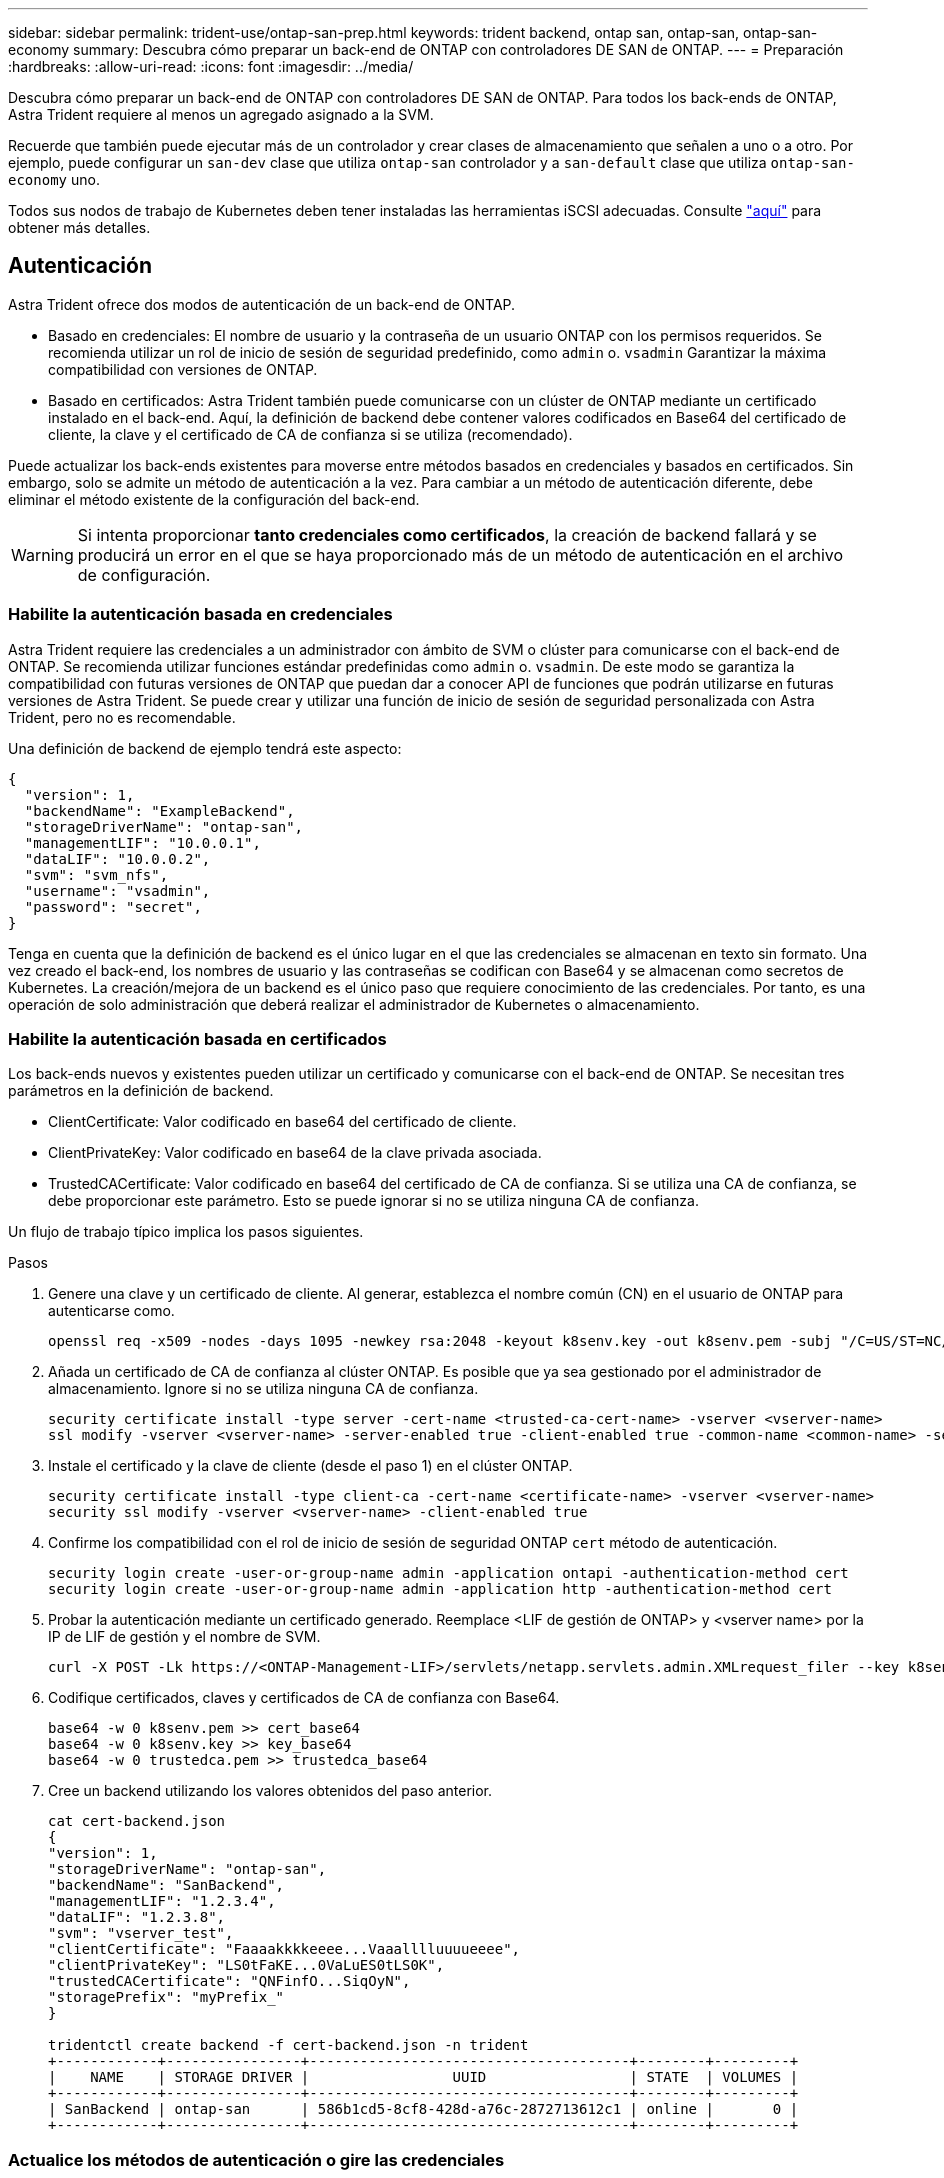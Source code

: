 ---
sidebar: sidebar 
permalink: trident-use/ontap-san-prep.html 
keywords: trident backend, ontap san, ontap-san, ontap-san-economy 
summary: Descubra cómo preparar un back-end de ONTAP con controladores DE SAN de ONTAP. 
---
= Preparación
:hardbreaks:
:allow-uri-read: 
:icons: font
:imagesdir: ../media/


Descubra cómo preparar un back-end de ONTAP con controladores DE SAN de ONTAP. Para todos los back-ends de ONTAP, Astra Trident requiere al menos un agregado asignado a la SVM.

Recuerde que también puede ejecutar más de un controlador y crear clases de almacenamiento que señalen a uno o a otro. Por ejemplo, puede configurar un `san-dev` clase que utiliza `ontap-san` controlador y a `san-default` clase que utiliza `ontap-san-economy` uno.

Todos sus nodos de trabajo de Kubernetes deben tener instaladas las herramientas iSCSI adecuadas. Consulte link:worker-node-prep.html["aquí"] para obtener más detalles.



== Autenticación

Astra Trident ofrece dos modos de autenticación de un back-end de ONTAP.

* Basado en credenciales: El nombre de usuario y la contraseña de un usuario ONTAP con los permisos requeridos. Se recomienda utilizar un rol de inicio de sesión de seguridad predefinido, como `admin` o. `vsadmin` Garantizar la máxima compatibilidad con versiones de ONTAP.
* Basado en certificados: Astra Trident también puede comunicarse con un clúster de ONTAP mediante un certificado instalado en el back-end. Aquí, la definición de backend debe contener valores codificados en Base64 del certificado de cliente, la clave y el certificado de CA de confianza si se utiliza (recomendado).


Puede actualizar los back-ends existentes para moverse entre métodos basados en credenciales y basados en certificados. Sin embargo, solo se admite un método de autenticación a la vez. Para cambiar a un método de autenticación diferente, debe eliminar el método existente de la configuración del back-end.


WARNING: Si intenta proporcionar *tanto credenciales como certificados*, la creación de backend fallará y se producirá un error en el que se haya proporcionado más de un método de autenticación en el archivo de configuración.



=== Habilite la autenticación basada en credenciales

Astra Trident requiere las credenciales a un administrador con ámbito de SVM o clúster para comunicarse con el back-end de ONTAP. Se recomienda utilizar funciones estándar predefinidas como `admin` o. `vsadmin`. De este modo se garantiza la compatibilidad con futuras versiones de ONTAP que puedan dar a conocer API de funciones que podrán utilizarse en futuras versiones de Astra Trident. Se puede crear y utilizar una función de inicio de sesión de seguridad personalizada con Astra Trident, pero no es recomendable.

Una definición de backend de ejemplo tendrá este aspecto:

[listing]
----
{
  "version": 1,
  "backendName": "ExampleBackend",
  "storageDriverName": "ontap-san",
  "managementLIF": "10.0.0.1",
  "dataLIF": "10.0.0.2",
  "svm": "svm_nfs",
  "username": "vsadmin",
  "password": "secret",
}
----
Tenga en cuenta que la definición de backend es el único lugar en el que las credenciales se almacenan en texto sin formato. Una vez creado el back-end, los nombres de usuario y las contraseñas se codifican con Base64 y se almacenan como secretos de Kubernetes. La creación/mejora de un backend es el único paso que requiere conocimiento de las credenciales. Por tanto, es una operación de solo administración que deberá realizar el administrador de Kubernetes o almacenamiento.



=== Habilite la autenticación basada en certificados

Los back-ends nuevos y existentes pueden utilizar un certificado y comunicarse con el back-end de ONTAP. Se necesitan tres parámetros en la definición de backend.

* ClientCertificate: Valor codificado en base64 del certificado de cliente.
* ClientPrivateKey: Valor codificado en base64 de la clave privada asociada.
* TrustedCACertificate: Valor codificado en base64 del certificado de CA de confianza. Si se utiliza una CA de confianza, se debe proporcionar este parámetro. Esto se puede ignorar si no se utiliza ninguna CA de confianza.


Un flujo de trabajo típico implica los pasos siguientes.

.Pasos
. Genere una clave y un certificado de cliente. Al generar, establezca el nombre común (CN) en el usuario de ONTAP para autenticarse como.
+
[listing]
----
openssl req -x509 -nodes -days 1095 -newkey rsa:2048 -keyout k8senv.key -out k8senv.pem -subj "/C=US/ST=NC/L=RTP/O=NetApp/CN=admin"
----
. Añada un certificado de CA de confianza al clúster ONTAP. Es posible que ya sea gestionado por el administrador de almacenamiento. Ignore si no se utiliza ninguna CA de confianza.
+
[listing]
----
security certificate install -type server -cert-name <trusted-ca-cert-name> -vserver <vserver-name>
ssl modify -vserver <vserver-name> -server-enabled true -client-enabled true -common-name <common-name> -serial <SN-from-trusted-CA-cert> -ca <cert-authority>
----
. Instale el certificado y la clave de cliente (desde el paso 1) en el clúster ONTAP.
+
[listing]
----
security certificate install -type client-ca -cert-name <certificate-name> -vserver <vserver-name>
security ssl modify -vserver <vserver-name> -client-enabled true
----
. Confirme los compatibilidad con el rol de inicio de sesión de seguridad ONTAP `cert` método de autenticación.
+
[listing]
----
security login create -user-or-group-name admin -application ontapi -authentication-method cert
security login create -user-or-group-name admin -application http -authentication-method cert
----
. Probar la autenticación mediante un certificado generado. Reemplace <LIF de gestión de ONTAP> y <vserver name> por la IP de LIF de gestión y el nombre de SVM.
+
[listing]
----
curl -X POST -Lk https://<ONTAP-Management-LIF>/servlets/netapp.servlets.admin.XMLrequest_filer --key k8senv.key --cert ~/k8senv.pem -d '<?xml version="1.0" encoding="UTF-8"?><netapp xmlns="http://www.netapp.com/filer/admin" version="1.21" vfiler="<vserver-name>"><vserver-get></vserver-get></netapp>'
----
. Codifique certificados, claves y certificados de CA de confianza con Base64.
+
[listing]
----
base64 -w 0 k8senv.pem >> cert_base64
base64 -w 0 k8senv.key >> key_base64
base64 -w 0 trustedca.pem >> trustedca_base64
----
. Cree un backend utilizando los valores obtenidos del paso anterior.
+
[listing]
----
cat cert-backend.json
{
"version": 1,
"storageDriverName": "ontap-san",
"backendName": "SanBackend",
"managementLIF": "1.2.3.4",
"dataLIF": "1.2.3.8",
"svm": "vserver_test",
"clientCertificate": "Faaaakkkkeeee...Vaaalllluuuueeee",
"clientPrivateKey": "LS0tFaKE...0VaLuES0tLS0K",
"trustedCACertificate": "QNFinfO...SiqOyN",
"storagePrefix": "myPrefix_"
}

tridentctl create backend -f cert-backend.json -n trident
+------------+----------------+--------------------------------------+--------+---------+
|    NAME    | STORAGE DRIVER |                 UUID                 | STATE  | VOLUMES |
+------------+----------------+--------------------------------------+--------+---------+
| SanBackend | ontap-san      | 586b1cd5-8cf8-428d-a76c-2872713612c1 | online |       0 |
+------------+----------------+--------------------------------------+--------+---------+
----




=== Actualice los métodos de autenticación o gire las credenciales

Puede actualizar un back-end existente para utilizar un método de autenticación diferente o para rotar sus credenciales. Esto funciona de las dos maneras: Los back-ends que utilizan nombre de usuario/contraseña se pueden actualizar para usar certificados. Los back-ends que utilizan certificados pueden actualizarse a nombre de usuario/contraseña. Para ello, debe eliminar el método de autenticación existente y agregar el nuevo método de autenticación. A continuación, utilice el archivo backend.json actualizado que contiene los parámetros necesarios para ejecutarse `tridentctl backend update`.

[listing]
----
cat cert-backend-updated.json
{
"version": 1,
"storageDriverName": "ontap-san",
"backendName": "SanBackend",
"managementLIF": "1.2.3.4",
"dataLIF": "1.2.3.8",
"svm": "vserver_test",
"username": "vsadmin",
"password": "secret",
"storagePrefix": "myPrefix_"
}

#Update backend with tridentctl
tridentctl update backend SanBackend -f cert-backend-updated.json -n trident
+------------+----------------+--------------------------------------+--------+---------+
|    NAME    | STORAGE DRIVER |                 UUID                 | STATE  | VOLUMES |
+------------+----------------+--------------------------------------+--------+---------+
| SanBackend | ontap-san      | 586b1cd5-8cf8-428d-a76c-2872713612c1 | online |       9 |
+------------+----------------+--------------------------------------+--------+---------+
----

NOTE: Cuando gira contraseñas, el administrador de almacenamiento debe actualizar primero la contraseña del usuario en ONTAP. A esto le sigue una actualización de back-end. Al rotar certificados, se pueden agregar varios certificados al usuario. A continuación, el back-end se actualiza para usar el nuevo certificado, siguiendo el cual se puede eliminar el certificado antiguo del clúster de ONTAP.

La actualización de un back-end no interrumpe el acceso a los volúmenes que se han creado ni afecta a las conexiones de volúmenes realizadas después. Una actualización de back-end correcta indica que Astra Trident puede comunicarse con el back-end de ONTAP y gestionar futuras operaciones de volúmenes.



== Especifique iGroups

Astra Trident utiliza iGroups para controlar el acceso a los volúmenes (LUN) que aprovisiona. Los administradores tienen dos opciones cuando se trata de especificar iGroups para los back-ends:

* Astra Trident puede crear y gestionar automáticamente un igroup por back-end. Si `igroupName` No se incluye en la definición de back-end, Astra Trident crea un igroup llamado `trident-<backend-UUID>` En la SVM. De este modo, cada back-end cuenta con un igroup dedicado y manejar la adición/eliminación automatizada de IQN de nodos de Kubernetes.
* De forma alternativa, los iGroups creados previamente también se pueden proporcionar en una definición de back-end. Esto se puede hacer usando `igroupName` parámetro config. Astra Trident añadirá/eliminará IQN de nodos de Kubernetes al igroup preexistente.


Para los back-ends que tengan `igroupName` definida, el `igroupName` se puede eliminar con un `tridentctl backend update` Para tener iGroups de gestión automática Astra Trident. Esto no interrumpirá el acceso a volúmenes que ya están conectados a las cargas de trabajo. Futuras conexiones se gestionarán con el igroup Astra Trident creado.


IMPORTANT: Dedicar un igroup para cada instancia única de Astra Trident es una práctica recomendada que beneficia al administrador de Kubernetes y al administrador de almacenamiento. CSI Trident automatiza la adición y la eliminación de IQN de nodos de clúster al igroup, por lo que simplifica en gran medida su gestión. Cuando se utiliza la misma SVM en entornos de Kubernetes (y instalaciones de Astra Trident), el uso de un igroup dedicado garantiza que los cambios realizados en un clúster de Kubernetes no afecten a los iGroups asociados a otro. Además, también es importante garantizar que cada nodo del clúster de Kubernetes tenga un IQN único. Como se ha mencionado anteriormente, Astra Trident se encarga automáticamente de la adición y eliminación de IQN. La reutilización de IQN entre hosts puede provocar situaciones no deseadas en las que los hosts se confunden entre sí y se deniega el acceso a las LUN.

Si Astra Trident está configurada para que funcione como un aprovisionador de nodos CSI, los IQN de nodos de Kubernetes se añaden o eliminan automáticamente del igroup. Cuando se añaden nodos a un clúster de Kubernetes, `trident-csi` DemonSet despliega un pod (`trident-csi-xxxxx`) en los nodos recién añadidos y registra los nuevos nodos a los que puede asociar volúmenes. Los IQN de nodos también se agregan al igroup del backend. Un conjunto de pasos similares tratan de la eliminación de IQN cuando se acortan, drenan y se eliminan nodos de Kubernetes.

Si Astra Trident no se ejecuta como un aprovisionador CSI, el igroup se debe actualizar manualmente para contener los IQN iSCSI de cada nodo de trabajo del clúster de Kubernetes. Se deberán añadir al igroup varios IQN de nodos que se unen al clúster de Kubernetes. De igual manera, los IQN de nodos que se quitan del clúster de Kubernetes se deben quitar del igroup.



== Autentica conexiones con CHAP bidireccional

Astra Trident puede autenticar sesiones iSCSI con CHAP bidireccional para `ontap-san` y.. `ontap-san-economy` de windows Esto requiere habilitar el `useCHAP` opción en su definición de backend. Cuando se establece en `true`, Astra Trident configura la seguridad del iniciador predeterminada de la SVM en CHAP bidireccional y establece el nombre de usuario y los secretos del archivo de entorno de administración. NetApp recomienda utilizar CHAP bidireccional para autenticar las conexiones. Consulte la siguiente configuración de ejemplo:

[listing]
----
{
    "version": 1,
    "storageDriverName": "ontap-san",
    "backendName": "ontap_san_chap",
    "managementLIF": "192.168.0.135",
    "svm": "ontap_iscsi_svm",
    "useCHAP": true,
    "username": "vsadmin",
    "password": "FaKePaSsWoRd",
    "igroupName": "trident",
    "chapInitiatorSecret": "cl9qxIm36DKyawxy",
    "chapTargetInitiatorSecret": "rqxigXgkesIpwxyz",
    "chapTargetUsername": "iJF4heBRT0TCwxyz",
    "chapUsername": "uh2aNCLSd6cNwxyz",
}
----

WARNING: La `useCHAP` Parameter es una opción booleana que solo se puede configurar una vez. De forma predeterminada, se establece en FALSE. Después de configurarlo en true, no puede establecerlo en false.

Además de `useCHAP=true`, la `chapInitiatorSecret`, `chapTargetInitiatorSecret`, `chapTargetUsername`, y. `chapUsername` los campos deben incluirse en la definición del backend. Los secretos se pueden cambiar después de crear un back-end ejecutando `tridentctl update`.



=== Cómo funciona

Mediante ajuste `useCHAP` Para true, el administrador de almacenamiento ordena a Astra Trident que configure CHAP en el back-end de almacenamiento. Esto incluye lo siguiente:

* Configuración de CHAP en la SVM:
+
** Si el tipo de seguridad del iniciador predeterminado de la SVM es none (establecido de forma predeterminada) *y* no hay LUN preexistentes en el volumen, Astra Trident establecerá el tipo de seguridad predeterminado en `CHAP` Y continúe configurando el iniciador de CHAP, el nombre de usuario y los secretos de destino.
** Si la SVM contiene LUN, Astra Trident no habilitará CHAP en la SVM. De esta forma se garantiza que el acceso a las LUN que ya están presentes en la SVM no esté restringido.


* Configurar el iniciador de CHAP, el nombre de usuario y los secretos de destino; estas opciones deben especificarse en la configuración del back-end (como se muestra más arriba).
* Gestionar la adición de iniciadores a la `igroupName` dado en el backend. Si no se especifica, el valor predeterminado es `trident`.


Una vez creado el back-end, Astra Trident crea una correspondiente `tridentbackend` CRD y almacena los secretos y nombres de usuario de CHAP como secretos de Kubernetes. Todos los VP creados por Astra Trident en este back-end se montarán y se conectan mediante CHAP.



=== Rotar las credenciales y actualizar los back-ends

Para actualizar las credenciales de CHAP, se deben actualizar los parámetros de CHAP en `backend.json` archivo. Para ello, será necesario actualizar los secretos CHAP y utilizar el `tridentctl update` comando para reflejar estos cambios.


WARNING: Al actualizar los secretos CHAP para un back-end, debe utilizar `tridentctl` para actualizar el back-end. No actualice las credenciales en el clúster de almacenamiento a través de la interfaz de usuario de CLI/ONTAP, ya que Astra Trident no podrá recoger estos cambios.

[listing]
----
cat backend-san.json
{
    "version": 1,
    "storageDriverName": "ontap-san",
    "backendName": "ontap_san_chap",
    "managementLIF": "192.168.0.135",
    "svm": "ontap_iscsi_svm",
    "useCHAP": true,
    "username": "vsadmin",
    "password": "FaKePaSsWoRd",
    "igroupName": "trident",
    "chapInitiatorSecret": "cl9qxUpDaTeD",
    "chapTargetInitiatorSecret": "rqxigXgkeUpDaTeD",
    "chapTargetUsername": "iJF4heBRT0TCwxyz",
    "chapUsername": "uh2aNCLSd6cNwxyz",
}

./tridentctl update backend ontap_san_chap -f backend-san.json -n trident
+----------------+----------------+--------------------------------------+--------+---------+
|   NAME         | STORAGE DRIVER |                 UUID                 | STATE  | VOLUMES |
+----------------+----------------+--------------------------------------+--------+---------+
| ontap_san_chap | ontap-san      | aa458f3b-ad2d-4378-8a33-1a472ffbeb5c | online |       7 |
+----------------+----------------+--------------------------------------+--------+---------+
----
Las conexiones existentes no se verán afectadas; seguirán activas si Astra Trident actualiza las credenciales en la SVM. Las nuevas conexiones utilizarán las credenciales actualizadas y las conexiones existentes seguirán activas. Al desconectar y volver a conectar los VP antiguos, se utilizarán las credenciales actualizadas.
